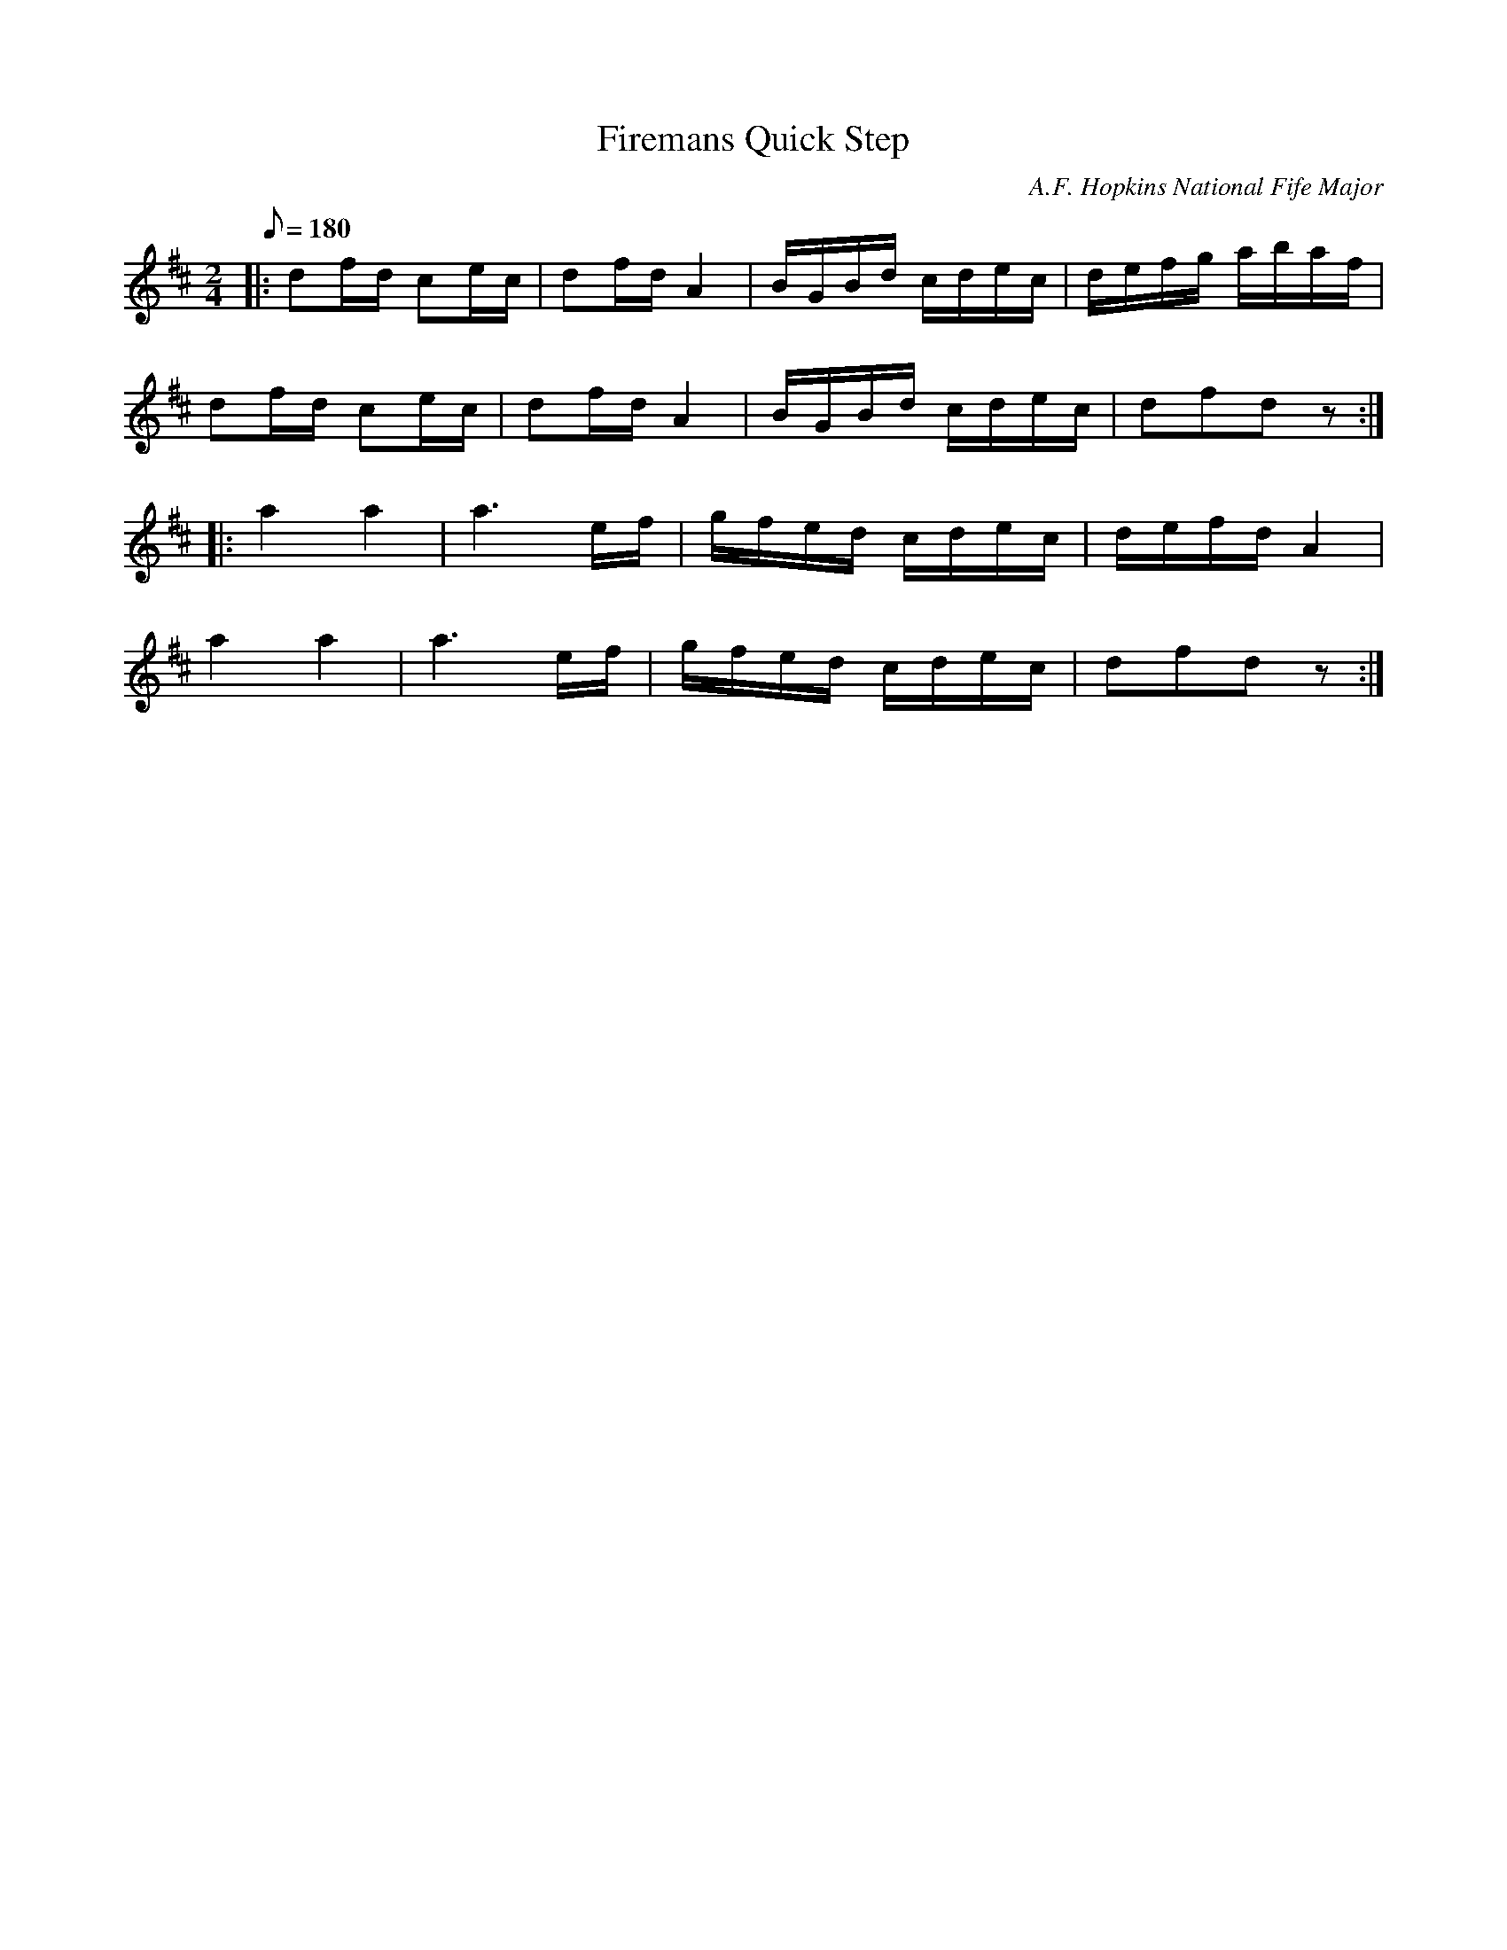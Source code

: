 X:36
T:Firemans Quick Step
B:American Veteran Fifer #36
C:A.F. Hopkins National Fife Major
M:2/4
L:1/16
Q:1/8=180
K:D t=8
|: d2fd c2ec | d2fd A4 | BGBd cdec | defg abaf |
d2fd c2ec | d2fd A4 | BGBd cdec | d2f2d2z2 :|
|: a4 a4 | a6 ef | gfed cdec | defd A4 |
a4a4 | a6 ef | gfed cdec | d2f2d2z2 :|
